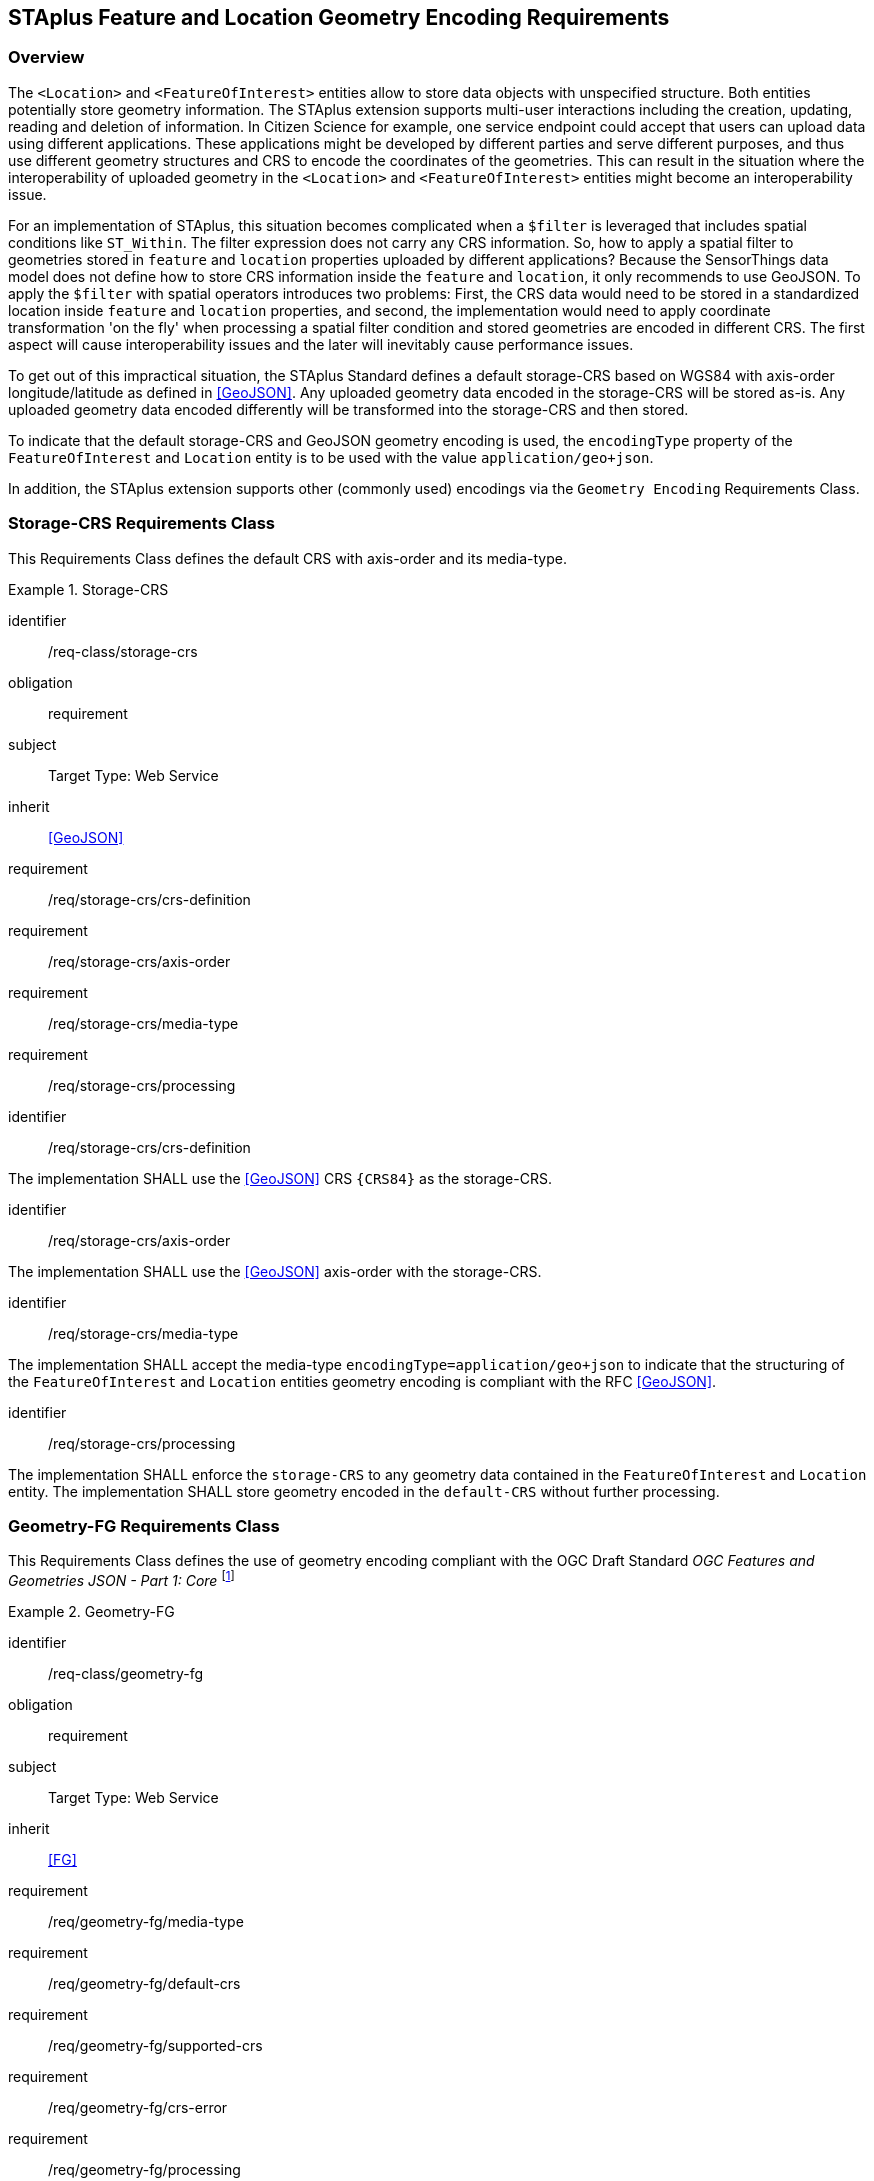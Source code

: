 [[staplus-foi-location]]
== STAplus Feature and Location Geometry Encoding Requirements


=== Overview
The `<Location>` and `<FeatureOfInterest>` entities allow to store data objects with unspecified structure. Both entities potentially store geometry information. The STAplus extension supports multi-user interactions including the creation, updating, reading and deletion of information. In Citizen Science for example, one service endpoint could accept that users can upload data using different applications. These applications might be developed by different parties and serve different purposes, and thus use different geometry structures and CRS to encode the coordinates of the geometries. This can result in the situation where the interoperability of uploaded geometry in the `<Location>` and `<FeatureOfInterest>` entities might become an interoperability issue. 

For an implementation of STAplus, this situation becomes complicated when a `$filter` is leveraged that includes spatial conditions like `ST_Within`. The filter expression does not carry any CRS information. So, how to apply a spatial filter to geometries stored in `feature` and `location` properties uploaded by different applications? Because the SensorThings data model does not define how to store CRS information inside the `feature` and `location`, it only recommends to use GeoJSON. To apply the `$filter` with spatial operators introduces two problems: First, the CRS data would need to be stored in a standardized location inside `feature` and `location` properties, and second, the implementation would need to apply coordinate transformation 'on the fly' when processing a spatial filter condition and stored geometries are encoded in different CRS. The first aspect will cause interoperability issues and the later will inevitably cause performance issues.

To get out of this impractical situation, the STAplus Standard defines a default storage-CRS based on WGS84 with axis-order longitude/latitude as defined in <<GeoJSON>>. Any uploaded geometry data encoded in the storage-CRS will be stored as-is. Any uploaded geometry data encoded differently will be transformed into the storage-CRS and then stored.

To indicate that the default storage-CRS and GeoJSON geometry encoding is used, the `encodingType` property of the `FeatureOfInterest` and `Location` entity is to be used with the value `application/geo+json`. 

In addition, the STAplus extension supports other (commonly used) encodings via the `Geometry Encoding` Requirements Class. 



[[CRS]]
=== Storage-CRS Requirements Class

This Requirements Class defines the default CRS with axis-order and its media-type.

[requirements_class]
.Storage-CRS

====
[%metadata]
identifier:: /req-class/storage-crs
obligation:: requirement
subject:: Target Type: Web Service
inherit:: <<GeoJSON>>
requirement:: /req/storage-crs/crs-definition
requirement:: /req/storage-crs/axis-order
requirement:: /req/storage-crs/media-type
requirement:: /req/storage-crs/processing
====


[requirement]
====
[%metadata]
identifier:: /req/storage-crs/crs-definition

The implementation SHALL use the <<GeoJSON>> CRS `{CRS84}` as the storage-CRS.
====

[requirement]
====
[%metadata]
identifier:: /req/storage-crs/axis-order

The implementation SHALL use the <<GeoJSON>> axis-order with the storage-CRS.
====

[requirement]
====
[%metadata]
identifier:: /req/storage-crs/media-type

The implementation SHALL accept the media-type `encodingType=application/geo+json` to indicate that the structuring of the `FeatureOfInterest` and `Location` entities geometry encoding is compliant with the RFC <<GeoJSON>>.
====


[requirement]
====
[%metadata]
identifier:: /req/storage-crs/processing

The implementation SHALL enforce the `storage-CRS` to any geometry data contained in the `FeatureOfInterest` and `Location` entity. The implementation SHALL store geometry encoded in the `default-CRS` without further processing.
====


[[GeometryJG]]
=== Geometry-FG Requirements Class

This Requirements Class defines the use of geometry encoding compliant with the OGC Draft Standard _OGC Features and Geometries JSON - Part 1: Core_ footnote:[draft OGC Standard at the time of writing: https://docs.ogc.org/DRAFTS/21-045.html]

[requirements_class]
.Geometry-FG

====
[%metadata]
identifier:: /req-class/geometry-fg
obligation:: requirement
subject:: Target Type: Web Service
inherit:: <<FG>>
requirement:: /req/geometry-fg/media-type
requirement:: /req/geometry-fg/default-crs
requirement:: /req/geometry-fg/supported-crs
requirement:: /req/geometry-fg/crs-error
requirement:: /req/geometry-fg/processing
requirement:: /req/geometry-fg/out
====


[requirement]
====
[%metadata]
identifier:: /req/geometry-fg/media-type

The implementation SHALL accept the media-type `application/vnd.ogc.fg+json` as value to the `encodingType` property of the `FeatureOfInterest` and `Location` entities to indicate that the structuring of the geometry is be compliant with the OGC Draft Standard _OGC Features and Geometries JSON - Part 1: Core_ footnote:[draft OGC Standard at the time of writing: https://docs.ogc.org/DRAFTS/21-045.html].
====

[requirement]
====
[%metadata]
identifier:: /req/geometry-fg/default-crs

The implementation SHALL advertize the default CRS on the conformance page.
====

[requirement]
====
[%metadata]
identifier:: /req/geometry-fg/supported-crs

The implementation SHALL advertize the list of the supported CRS on the conformance page.
====

[requirement]
====
[%metadata]
identifier:: /req/geometry-fg/crs-error

The implementation SHALL return an error if the geometry data inside `feature` or `location` properties is encoded in an unsupported CRS.
====

[requirement]
====
[%metadata]
identifier:: /req/geometry-fg/processing

The implementation SHALL apply CRS transformation to the `default-CRS` if necessary before further processing or storing the geometry data.
====

[requirement]
====
[%metadata]
identifier:: /req/geometry-fg/out

The implementation SHALL use the storage-CRS to encode the `feature` and `location` geometries in a response.
====


[[GeometryWKT]]
=== Geometry WKT Requirements Class

This Requirements Class defines the use of geometry encoding compliant with Well-Known-Text.

[requirements_class]
.Geometry WKT

====
[%metadata]
identifier:: /req-class/geometry-wkt
obligation:: requirement
subject:: Target Type: Web Service
inherit:: <<ISO19125-1>>
requirement:: /req/geometry-wkt/media-type
requirement:: /req/geometry-wkt/crs-defintion
requirement:: /req/geometry-wkt/default-crs
requirement:: /req/geometry-wkt/supported-crs
requirement:: /req/geometry-wkt/crs-error
requirement:: /req/geometry-wkt/value
requirement:: /req/geometry-wkt/processing
requirement:: /req/geometry-wkt/out
====


[requirement]
====
[%metadata]
identifier:: /req/geometry-wkt/media-type

The implementation SHALL accept the media-type `wkt` as value to the `encodingType` property of the `FeatureOfInterest` and `Location` entities.
====


[requirement]
====
[%metadata]
identifier:: /req/geometry-wkt/crs-definition

If a non-default CRS is used then either the CRS definition shall be put into a property `crs`, or the CRS identifier (number) SHALL be put into a property `srid` of the `properties` property of the `FeatureOfInterest` or `Location` entity.
====

[requirement]
====
[%metadata]
identifier:: /req/geometry-wkt/default-crs

The implementation SHALL advertize the default CRS on the conformance page.
====

[requirement]
====
[%metadata]
identifier:: /req/geometry-wkt/supported-crs

The implementation SHALL advertize the list of the supported CRS on the conformance page.
====

[requirement]
====
[%metadata]
identifier:: /req/geometry-wkt/crs-error

The implementation SHALL return an error if the geometry data inside the `FeatureOfInterest` or `Location`  is encoded in an unsupported CRS.
====

[requirement]
====
[%metadata]
identifier:: /req/geometry-wkt/value

The WKT encoded geometry SHALL be the value of the `feature` or `location` property (the type Any is a String).
====


[requirement]
====
[%metadata]
identifier:: /req/geometry-wkt/processing

The implementation SHALL apply CRS transformation to the `storage-CRS` if necessary before further processing or storing the geometry data.
====

[requirement]
====
[%metadata]
identifier:: /req/geometry-wkt/out

The implementation SHALL use the storage-CRS to encode the `feature` and `location` geometries in a response.
====
